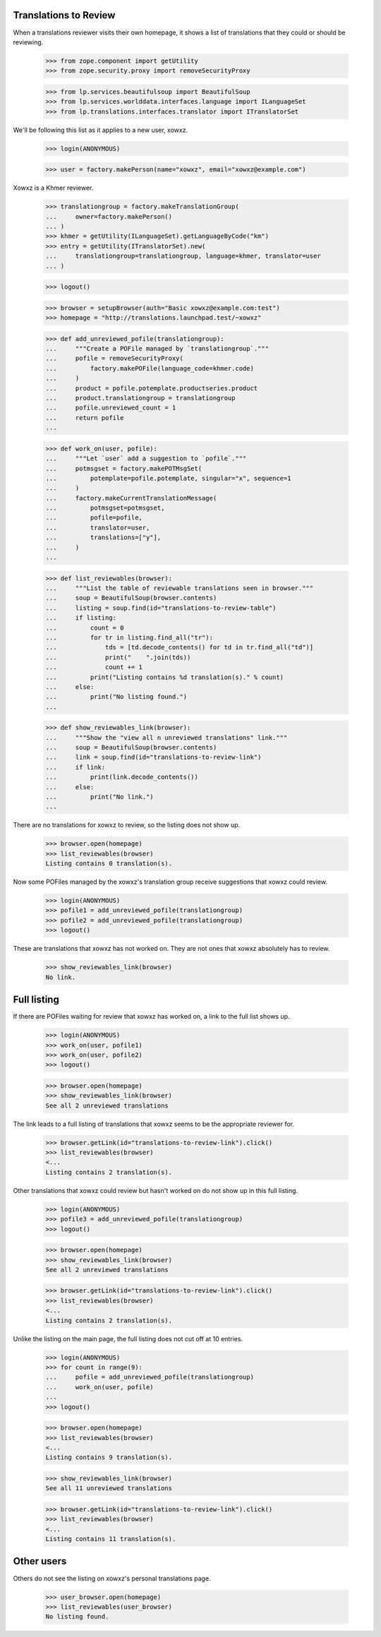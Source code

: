 Translations to Review
----------------------

When a translations reviewer visits their own homepage, it shows a list
of translations that they could or should be reviewing.

    >>> from zope.component import getUtility
    >>> from zope.security.proxy import removeSecurityProxy

    >>> from lp.services.beautifulsoup import BeautifulSoup
    >>> from lp.services.worlddata.interfaces.language import ILanguageSet
    >>> from lp.translations.interfaces.translator import ITranslatorSet

We'll be following this list as it applies to a new user, xowxz.

    >>> login(ANONYMOUS)

    >>> user = factory.makePerson(name="xowxz", email="xowxz@example.com")

Xowxz is a Khmer reviewer.

    >>> translationgroup = factory.makeTranslationGroup(
    ...     owner=factory.makePerson()
    ... )
    >>> khmer = getUtility(ILanguageSet).getLanguageByCode("km")
    >>> entry = getUtility(ITranslatorSet).new(
    ...     translationgroup=translationgroup, language=khmer, translator=user
    ... )

    >>> logout()

    >>> browser = setupBrowser(auth="Basic xowxz@example.com:test")
    >>> homepage = "http://translations.launchpad.test/~xowxz"

    >>> def add_unreviewed_pofile(translationgroup):
    ...     """Create a POFile managed by `translationgroup`."""
    ...     pofile = removeSecurityProxy(
    ...         factory.makePOFile(language_code=khmer.code)
    ...     )
    ...     product = pofile.potemplate.productseries.product
    ...     product.translationgroup = translationgroup
    ...     pofile.unreviewed_count = 1
    ...     return pofile
    ...

    >>> def work_on(user, pofile):
    ...     """Let `user` add a suggestion to `pofile`."""
    ...     potmsgset = factory.makePOTMsgSet(
    ...         potemplate=pofile.potemplate, singular="x", sequence=1
    ...     )
    ...     factory.makeCurrentTranslationMessage(
    ...         potmsgset=potmsgset,
    ...         pofile=pofile,
    ...         translator=user,
    ...         translations=["y"],
    ...     )
    ...

    >>> def list_reviewables(browser):
    ...     """List the table of reviewable translations seen in browser."""
    ...     soup = BeautifulSoup(browser.contents)
    ...     listing = soup.find(id="translations-to-review-table")
    ...     if listing:
    ...         count = 0
    ...         for tr in listing.find_all("tr"):
    ...             tds = [td.decode_contents() for td in tr.find_all("td")]
    ...             print("    ".join(tds))
    ...             count += 1
    ...         print("Listing contains %d translation(s)." % count)
    ...     else:
    ...         print("No listing found.")
    ...

    >>> def show_reviewables_link(browser):
    ...     """Show the "view all n unreviewed translations" link."""
    ...     soup = BeautifulSoup(browser.contents)
    ...     link = soup.find(id="translations-to-review-link")
    ...     if link:
    ...         print(link.decode_contents())
    ...     else:
    ...         print("No link.")
    ...

There are no translations for xowxz to review, so the listing does not
show up.

    >>> browser.open(homepage)
    >>> list_reviewables(browser)
    Listing contains 0 translation(s).

Now some POFiles managed by the xowxz's translation group receive
suggestions that xowxz could review.

    >>> login(ANONYMOUS)
    >>> pofile1 = add_unreviewed_pofile(translationgroup)
    >>> pofile2 = add_unreviewed_pofile(translationgroup)
    >>> logout()

These are translations that xowxz has not worked on.  They are not ones
that xowxz absolutely has to review.

    >>> show_reviewables_link(browser)
    No link.


Full listing
------------

If there are POFiles waiting for review that xowxz has worked on, a link
to the full list shows up.

    >>> login(ANONYMOUS)
    >>> work_on(user, pofile1)
    >>> work_on(user, pofile2)
    >>> logout()

    >>> browser.open(homepage)
    >>> show_reviewables_link(browser)
    See all 2 unreviewed translations

The link leads to a full listing of translations that xowxz seems to be
the appropriate reviewer for.

    >>> browser.getLink(id="translations-to-review-link").click()
    >>> list_reviewables(browser)
    <...
    Listing contains 2 translation(s).

Other translations that xowxz could review but hasn't worked on do not
show up in this full listing.

    >>> login(ANONYMOUS)
    >>> pofile3 = add_unreviewed_pofile(translationgroup)
    >>> logout()

    >>> browser.open(homepage)
    >>> show_reviewables_link(browser)
    See all 2 unreviewed translations

    >>> browser.getLink(id="translations-to-review-link").click()
    >>> list_reviewables(browser)
    <...
    Listing contains 2 translation(s).

Unlike the listing on the main page, the full listing does not cut off
at 10 entries.

    >>> login(ANONYMOUS)
    >>> for count in range(9):
    ...     pofile = add_unreviewed_pofile(translationgroup)
    ...     work_on(user, pofile)
    ...
    >>> logout()

    >>> browser.open(homepage)
    >>> list_reviewables(browser)
    <...
    Listing contains 9 translation(s).

    >>> show_reviewables_link(browser)
    See all 11 unreviewed translations

    >>> browser.getLink(id="translations-to-review-link").click()
    >>> list_reviewables(browser)
    <...
    Listing contains 11 translation(s).


Other users
-----------

Others do not see the listing on xowxz's personal translations page.

    >>> user_browser.open(homepage)
    >>> list_reviewables(user_browser)
    No listing found.
